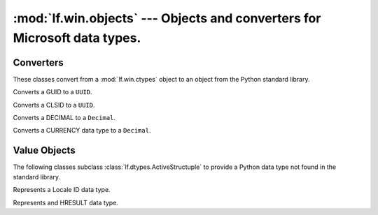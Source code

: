 :mod:`lf.win.objects` --- Objects and converters for Microsoft data types.
==========================================================================

.. module:: lf.win.objects
   :synopsis: Objects and converters for common Microsoft data types.
.. moduleauthor:: Michael Murr <mmurr@codeforensics.net>



Converters
----------
These classes convert from a :mod:`lf.win.ctypes` object to an object from the
Python standard library.

.. class:: GUIDToUUID

	Converts a GUID to a ``UUID``.

	.. classmethod:: from_stream(stream, offset=None, byte_order=LITTLE_ENDIAN)

		Creates a ``UUID`` object from a stream.

		:type stream: :class:`~lf.dec.IStream`
		:param stream: A stream that contains the GUID structure.

		:type offset: ``int`` or ``None``
		:param offset: The start of the GUID structure in the stream.

		:type byte_order: constant
		:param byte_order: The byte order to use (from :mod:`lf.dtypes`)

		:rtype: ``UUID``
		:returns: The corresponding ``UUID`` object.

	.. classmethod:: from_ctype(ctype)

		Creates a ``UUID`` object from a ctype.

		:type ctype: :class:`~lf.win.ctypes.guid_le` or
					 :class:`~lf.win.ctypes.guid_be`
		:param ctype: A GUID object.

		:rtype: ``UUID``
		:returns: The corresponding ``UUID`` object.

	.. classmethod:: from_guid(data1, data2, data3, data4)

		Creates a ``UUID`` object from individual GUID fields.

		:type data1: ``int``
		:param data1: The first 8 hexadecimal digits (32 bits).

		:type data2: ``int``
		:param data2: The first group of 4 hexadecimal digits (16 bits).

		:type data3: ``int``
		:param data3: The second group of 4 hexadecimal digits (16 bits).

		:type data4: ``bytes`` or ``bytearray``
		:param data4: The last 8 bytes.

		:rtype: ``UUID``
		:returns: The corresponding ``UUID`` object.

.. class:: CLSIDToUUID

	Converts a CLSID to a ``UUID``.

	.. classmethod:: from_stream(stream, offset=None, byte_order=LITTLE_ENDIAN)

		Creates a ``UUID`` object from a stream.
		
		:type stream: :class:`~lf.dec.IStream`
		:param stream: A stream that contains the CLSID structure.
		
		:type offset: ``int`` or ``None``
		:param offset: The start of the CLSID structure in the stream.
		
		:type byte_order: constant
		:param byte_order: The byte order to use (from :mod:`lf.dtypes`)
		
		:rtype: ``UUID``
		:returns: The corresponding ``UUID`` object.

	.. classmethod:: from_ctype(ctype)

		Creates a ``UUID`` object from a ctype.

		:type ctype: :class:`~lf.win.ctypes.clsid_le` or
					 :class:`~lf.win.ctypes.clsid_be`
		:param ctype: A CLSID object.

		:rtype: ``UUID``
		:returns: The corresponding ``UUID`` object.

.. class:: DECIMALToDecimal

	Converts a DECIMAL to a ``Decimal``.

	.. classmethod:: from_stream(stream, offset=None, byte_order=LITTLE_ENDIAN)

		Creates a ``Decimal`` object from a stream.

		:type stream: :class:`~lf.dec.IStream`
		:param stream: A stream that contains the DECIMAL structure.

		:type offset: ``int`` or ``None``
		:param offset: The start of the DECIMAL structure in the stream.

		:type byte_order: constant
		:param byte_order: The byte order to use (from :mod:`lf.dtypes`)

		:rtype: ``Decimal``
		:returns: The corresponding ``Decimal`` object.

	.. classmethod:: from_ctype(ctype)

		Creates a ``Decimal`` object from a ctype.

		:type ctype: :class:`~lf.win.ctypes.decimal_le` or
					 :class:`~lf.win.ctypes.decimal_be`
		:param ctype: A DECIMAL object.

		:raises ValueError: If the DECIMAL object is invalid.

		:rtype: ``Decmial``
		:returns: The corresponding ``Decimal`` object.

.. class:: CURRENCYToDecimal

	Converts a CURRENCY data type to a ``Decimal``.

	.. classmethod:: from_stream(stream, offset=None, byte_order=LITTLE_ENDIAN)

		Creates a ``Decimal`` object from a stream.

		:type stream: :class:`~lf.dec.IStream`
		:param stream: A stream that contains the CURRENCY structure.

		:type offset: ``int`` or ``None``
		:param offset: The start of the CURRENCY structure in the stream.

		:type byte_order: constant
		:param byte_order: The byte order to use (from :mod:`lf.dtypes`)

		:rtype: ``Decimal``
		:returns: The corresponding ``Decmial`` object.

	.. classmethod:: from_int(integer)

		Creates a ``Decimal`` object from an ``int``.

		:type integer: ``int``
		:param integer: The value of the CURRENCY object.

		:rtype: ``Decimal``
		:returns: The corresponding ``Decimal`` object.


Value Objects
-------------
The following classes subclass :class:`lf.dtypes.ActiveStructuple` to provide a
Python data type not found in the standard library.

.. class:: LCID

	Represents a Locale ID data type.

	.. attribute:: rsvd

		The reserved field.

	.. attribute:: sort_id

		The sort ID field.

	.. attribute:: lang_id

		The language ID field.

	.. classmethod:: from_stream(stream, offset=None, byte_order=LITTLE_ENDIAN)

		Creates a :class:`LCID` object from a stream.

		:type stream: :class:`~lf.dec.IStream`
		:param stream: A stream that contains the LCID structure.

		:type offset: ``int`` or ``None``
		:param offset: The start of the LCID structure in the stream.

		:type byte_order: constant
		:param byte_order: The byte order to use (from :mod:`lf.dtypes`)

		:rtype: :class:`LCID`
		:returns: The extracted :class:`LCID` object.

	.. classmethod:: from_ctype(ctype)

		Creates a :class:`LCID` object from a ctype.

		:type ctype: :class:`~lf.win.ctypes.lcid_le` or
					 :class:`~lf.win.ctypes.lcid_be`
		:param ctype: An instance of an lcid ctype.

		:rtype: :class:`LCID`
		:returns: The corresponding :class:`LCID` object.

.. class:: HRESULT

	Represents and HRESULT data type.

	.. attribute:: s

		The severity bit.

	.. attribute:: r

		The reserved bit.

	.. attribute:: c

		The customer bit.

	.. attribute:: n

		The NTSTATUS bit.

	.. attribute:: x

		The x field.

	.. attribute:: facility

		Indicates the source of the error.

	.. attribute:: code

		The remaining part of the error code.

	.. classmethod:: from_stream(stream, offset=None, byte_order=LITTLE_ENDIAN)

		Creates a ``HRESULT`` object from a stream.

		:type stream: :class:`~lf.dec.IStream`
		:param stream: A stream that contains the HRESULT structure.

		:type offset: ``int`` or ``None``
		:param offset: The start of the HRESULT structure in the stream.

		:type byte_order: constant
		:param byte_order: The byte order to use (from :mod:`lf.dtypes`)

		:rtype: :class:`HRESULT`
		:returns: The extracted :class:`HRESULT` object.

	.. classmethod:: from_ctype(ctype)

		Creates a ``HRESULT`` object from a ctype.

		:type ctype: :class:`~lf.win.ctypes.hresult_le` or
					 :class:`~lf.win.ctypes.hresult_be`
		:param ctype: A hresult object.

		:rtype: :class:`HRESULT`
		:returns: The corresponding :class:`HRESULT` object.

	.. classmethod:: from_int(hresult)

		Creates a ``HRESULT`` object from an ``int``.

		:type hresult: ``int``
		:param hresult: The value of the HRESULT.

		:rtype: :class:`HRESULT`
		:returns: The corresponding :class:`HRESULT` object.

